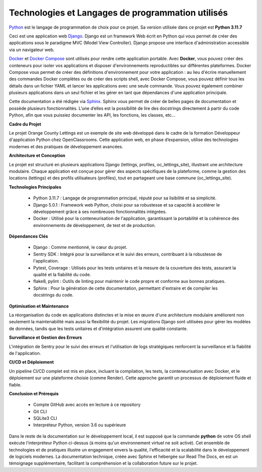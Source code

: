 Technologies et Langages de programmation utilisés
--------------------------------------------------

.. image:: images/orange_country_lettings.png
   :align: center

`Python <https://www.python.org/>`_ est le langage de programmation de choix pour ce projet. Sa version utilisée dans ce projet est **Python 3.11.7**

Ceci est une application web `Django <https://www.djangoproject.com>`_. Django est un framework Web écrit en Python qui vous permet de créer des applications sous le paradigme MVC (Model View Controller). Django propose une interface d'administration accessible via un navigateur web.

`Docker <https://www.docker.com/>`_ et `Docker Compose <https://docs.docker.com/compose/>`_ sont utilisés pour rendre cette application portable. Avec **Docker**, vous pouvez créer des conteneurs pour isoler vos applications et disposer d'environnements reproductibles sur différentes plateformes. Docker Compose vous permet de créer des définitions d'environnement pour votre application : au lieu d'écrire manuellement des commandes Docker complètes ou de créer des scripts shell, avec Docker Compose, vous pouvez définir tous les détails dans un fichier YAML et lancer les applications avec une seule commande. Vous pouvez également combiner plusieurs applications dans un seul fichier et les gérer en tant que dépendances d'une application principale.

Cette documentation a été rédigée via `Sphinx <https://www.sphinx-doc.org/en/master/>`_. Sphinx vous permet de créer de belles pages de documentation et possède plusieurs fonctionnalités. L’une d’elles est la possibilité de lire des docstrings directement à partir du code Python, afin que vous puissiez documenter les API, les fonctions, les classes, etc...


**Cadre du Projet**

Le projet Orange County Lettings est un exemple de site web développé dans le cadre de la formation Développeur d'application Python chez OpenClassrooms. Cette application web, en phase d’expansion, utilise des technologies modernes et des pratiques de développement avancées.


**Architecture et Conception**

Le projet est structuré en plusieurs applications Django (lettings, profiles, oc_lettings_site), illustrant une architecture modulaire. Chaque application est conçue pour gérer des aspects spécifiques de la plateforme, comme la gestion des locations (lettings) et des profils utilisateurs (profiles), tout en partageant une base commune (oc_lettings_site).


**Technologies Principales**

   - Python 3.11.7 : Langage de programmation principal, réputé pour sa lisibilité et sa simplicité.
   - Django 5.0.1 : Framework web Python, choisi pour sa robustesse et sa capacité à accélérer le développement grâce à ses nombreuses fonctionnalités intégrées.
   - Docker : Utilisé pour la conteneurisation de l'application, garantissant la portabilité et la cohérence des environnements de développement, de test et de production.


**Dépendances Clés**

   - Django : Comme mentionné, le cœur du projet.
   - Sentry SDK : Intégré pour la surveillance et le suivi des erreurs, contribuant à la robustesse de l'application.
   - Pytest, Coverage : Utilisés pour les tests unitaires et la mesure de la couverture des tests, assurant la qualité et la fiabilité du code.
   - flake8, pylint : Outils de linting pour maintenir le code propre et conforme aux bonnes pratiques.
   - Sphinx : Pour la génération de cette documentation, permettant d'extraire et de compiler les docstrings du code.


**Optimisation et Maintenance**

La réorganisation du code en applications distinctes et la mise en œuvre d'une architecture modulaire améliorent non seulement la maintenabilité mais aussi la flexibilité du projet. Les migrations Django sont utilisées pour gérer les modèles de données, tandis que les tests unitaires et d'intégration assurent une qualité constante.


**Surveillance et Gestion des Erreurs**

L'intégration de Sentry pour le suivi des erreurs et l'utilisation de logs stratégiques renforcent la surveillance et la fiabilité de l'application.


**CI/CD et Déploiement**

Un pipeline CI/CD complet est mis en place, incluant la compilation, les tests, la conteneurisation avec Docker, et le déploiement sur une plateforme choisie (comme Render). Cette approche garantit un processus de déploiement fluide et fiable.


**Conclusion et Prérequis**

   - Compte GitHub avec accès en lecture à ce repository
   - Git CLI
   - SQLite3 CLI
   - Interpréteur Python, version 3.6 ou supérieure
   
Dans le reste de la documentation sur le développement local, il est supposé que la commande **python** de votre OS shell exécute l'interpréteur Python ci-dessus (à moins qu'un environnement virtuel ne soit activé). Cet ensemble de technologies et de pratiques illustre un engagement envers la qualité, l'efficacité et la scalabilité dans le développement de logiciels modernes. La documentation technique, créée avec Sphinx et hébergée sur Read The Docs, en est un témoignage supplémentaire, facilitant la compréhension et la collaboration future sur le projet.

